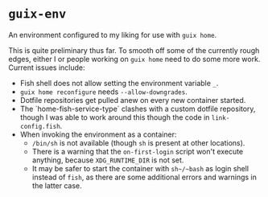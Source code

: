 * ~guix-env~

An environment configured to my liking for use with ~guix home~.

This is quite preliminary thus far. To smooth off some of the currently rough
edges, either I or people working on ~guix home~ need to do some more work.
Current issues include:
- Fish shell does not allow setting the environment variable ~_~.
- ~guix home reconfigure~ needs ~--allow-downgrades~.
- Dotfile repositories get pulled anew on every new container started.
- The `home-fish-service-type` clashes with a custom dotfile repository, though
  I was able to work around this though the code in ~link-config.fish~.
- When invoking the environment as a container:
  - ~/bin/sh~ is not available (though ~sh~ is present at other locations).
  - There is a warning that the ~on-first-login~ script won't execute anything,
    because ~XDG_RUNTIME_DIR~ is not set.
  - It may be safer to start the container with ~sh~/~bash~ as login shell
    instead of ~fish~, as there are some additional errors and warnings in the
    latter case.
